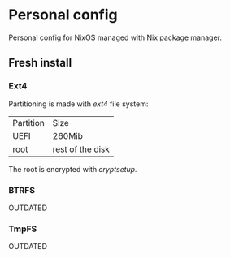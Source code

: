 * Personal config
Personal config for NixOS managed with Nix package manager.

#+ATTR_ORG: :width 900
[[file:./images/screenshot.png]]

** Fresh install
*** Ext4
Partitioning is made with /ext4/ file system:

| Partition | Size             |
| UEFI      | 260Mib           |
| root      | rest of the disk |

The root is encrypted with /cryptsetup./ 

*** BTRFS
OUTDATED

*** TmpFS
OUTDATED

